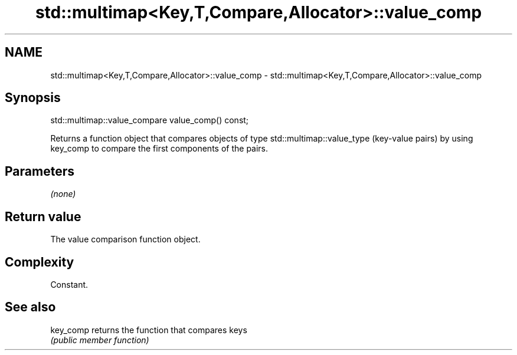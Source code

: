 .TH std::multimap<Key,T,Compare,Allocator>::value_comp 3 "2020.03.24" "http://cppreference.com" "C++ Standard Libary"
.SH NAME
std::multimap<Key,T,Compare,Allocator>::value_comp \- std::multimap<Key,T,Compare,Allocator>::value_comp

.SH Synopsis
   std::multimap::value_compare value_comp() const;

   Returns a function object that compares objects of type std::multimap::value_type (key-value pairs) by using key_comp to compare the first components of the pairs.

.SH Parameters

   \fI(none)\fP

.SH Return value

   The value comparison function object.

.SH Complexity

   Constant.

.SH See also

   key_comp returns the function that compares keys
            \fI(public member function)\fP
